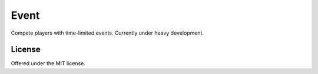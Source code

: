 Event
=============================================
Compete players with time-limited events.
Currently under heavy development.

License
---------------------------------------------
Offered under the MIT license.
